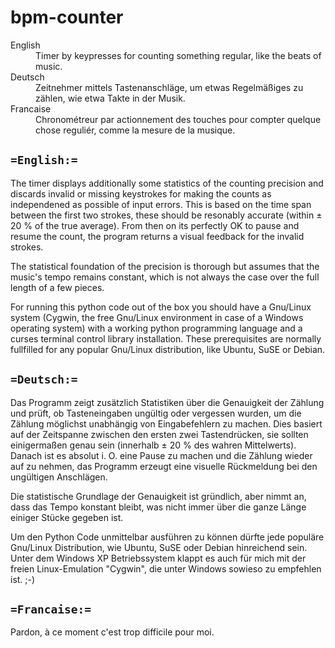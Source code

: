 # bpm-counter
# Automatically exported from code.google.com/p/bpm-counter
* bpm-counter
- English :: Timer by keypresses for counting something regular, like the beats of music.
- Deutsch :: Zeitnehmer mittels Tastenanschläge, um etwas Regelmäßiges zu zählen, wie etwa Takte in der Musik.
- Francaise :: Chronométreur par actionnement des touches pour compter quelque chose reguliér, comme la mesure de la musique.

** ==English:==
The timer displays additionally some statistics of the counting precision and discards invalid or missing keystrokes for making the counts as independened as possible of input errors.  This is based on the time span between the first two strokes, these should be resonably accurate (within ± 20 % of the true average).  From then on its perfectly OK to pause and resume the count, the program returns a visual feedback for the invalid strokes.

The statistical foundation of the precision is thorough but assumes that the music's tempo remains constant, which is not always the case over the full length of a few pieces.

[[http://www.duenenhof-wilhelm.de/dieter/bpm-counter/bpm-counter.jpg]]

For running this python code out of the box you should have a Gnu/Linux system (Cygwin, the free Gnu/Linux environment in case of a Windows operating system) with a working python programming language and a curses terminal control library installation.  These prerequisites are normally fullfilled for any popular Gnu/Linux distribution, like Ubuntu, SuSE or Debian. 

[[http://www.duenenhof-wilhelm.de/dieter/bpm-counter/cygwin.jpg]]

** ==Deutsch:==
Das Programm zeigt zusätzlich Statistiken über die Genauigkeit der Zählung und prüft, ob Tasteneingaben ungültig oder vergessen wurden, um die Zählung möglichst unabhängig von Eingabefehlern zu machen.  Dies basiert auf der Zeitspanne zwischen den ersten zwei Tastendrücken, sie sollten einigermaßen genau sein (innerhalb ± 20 % des wahren Mittelwerts).  Danach ist es absolut i. O. eine Pause zu machen und die Zählung wieder auf zu nehmen, das Programm erzeugt eine visuelle Rückmeldung bei den ungültigen Anschlägen.

Die statistische Grundlage der Genauigkeit ist gründlich, aber nimmt an, dass das Tempo konstant bleibt, was nicht immer über die ganze Länge einiger Stücke gegeben ist.

Um den Python Code unmittelbar ausführen zu können dürfte jede populäre Gnu/Linux Distribution, wie Ubuntu, SuSE oder Debian hinreichend sein.  Unter dem Windows XP Betriebssystem klappt es auch für mich mit der freien Linux-Emulation "Cygwin", die unter Windows sowieso zu empfehlen ist. ;-)

** ==Francaise:==
Pardon, à ce moment c'est trop difficile pour moi.
